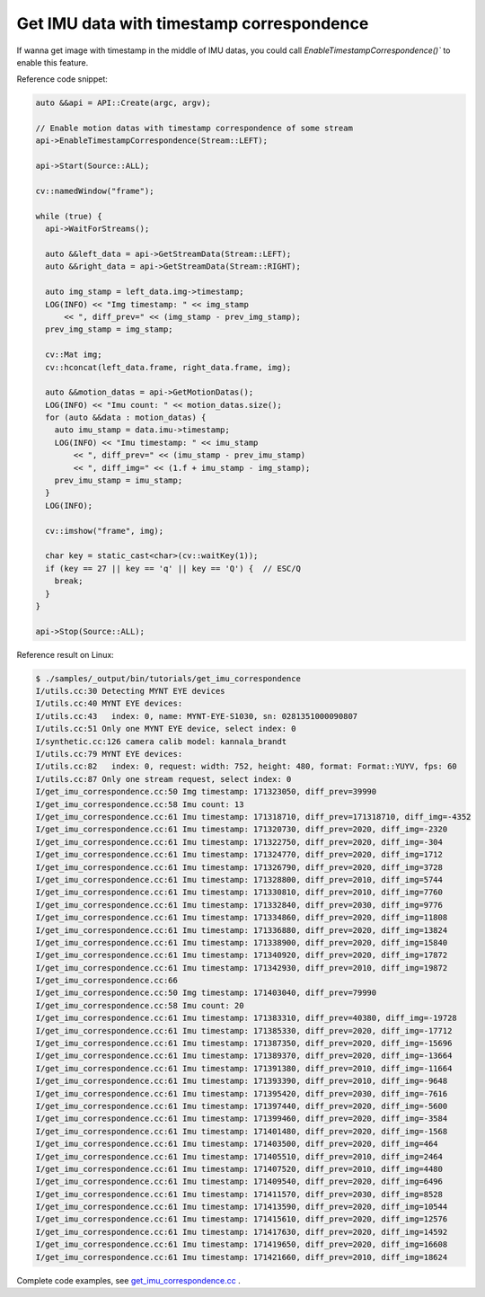 .. _data_get_imu_correspondence:

Get IMU data with timestamp correspondence
===========================================

If wanna get image with timestamp in the middle of IMU datas, you could call `EnableTimestampCorrespondence()`` to enable this feature.

Reference code snippet:

.. code-block:: c++


  auto &&api = API::Create(argc, argv);

  // Enable motion datas with timestamp correspondence of some stream
  api->EnableTimestampCorrespondence(Stream::LEFT);

  api->Start(Source::ALL);

  cv::namedWindow("frame");

  while (true) {
    api->WaitForStreams();

    auto &&left_data = api->GetStreamData(Stream::LEFT);
    auto &&right_data = api->GetStreamData(Stream::RIGHT);

    auto img_stamp = left_data.img->timestamp;
    LOG(INFO) << "Img timestamp: " << img_stamp
        << ", diff_prev=" << (img_stamp - prev_img_stamp);
    prev_img_stamp = img_stamp;

    cv::Mat img;
    cv::hconcat(left_data.frame, right_data.frame, img);

    auto &&motion_datas = api->GetMotionDatas();
    LOG(INFO) << "Imu count: " << motion_datas.size();
    for (auto &&data : motion_datas) {
      auto imu_stamp = data.imu->timestamp;
      LOG(INFO) << "Imu timestamp: " << imu_stamp
          << ", diff_prev=" << (imu_stamp - prev_imu_stamp)
          << ", diff_img=" << (1.f + imu_stamp - img_stamp);
      prev_imu_stamp = imu_stamp;
    }
    LOG(INFO);

    cv::imshow("frame", img);

    char key = static_cast<char>(cv::waitKey(1));
    if (key == 27 || key == 'q' || key == 'Q') {  // ESC/Q
      break;
    }
  }

  api->Stop(Source::ALL);

Reference result on Linux:

.. code-block:: bash

  $ ./samples/_output/bin/tutorials/get_imu_correspondence
  I/utils.cc:30 Detecting MYNT EYE devices
  I/utils.cc:40 MYNT EYE devices:
  I/utils.cc:43   index: 0, name: MYNT-EYE-S1030, sn: 0281351000090807
  I/utils.cc:51 Only one MYNT EYE device, select index: 0
  I/synthetic.cc:126 camera calib model: kannala_brandt
  I/utils.cc:79 MYNT EYE devices:
  I/utils.cc:82   index: 0, request: width: 752, height: 480, format: Format::YUYV, fps: 60
  I/utils.cc:87 Only one stream request, select index: 0
  I/get_imu_correspondence.cc:50 Img timestamp: 171323050, diff_prev=39990
  I/get_imu_correspondence.cc:58 Imu count: 13
  I/get_imu_correspondence.cc:61 Imu timestamp: 171318710, diff_prev=171318710, diff_img=-4352
  I/get_imu_correspondence.cc:61 Imu timestamp: 171320730, diff_prev=2020, diff_img=-2320
  I/get_imu_correspondence.cc:61 Imu timestamp: 171322750, diff_prev=2020, diff_img=-304
  I/get_imu_correspondence.cc:61 Imu timestamp: 171324770, diff_prev=2020, diff_img=1712
  I/get_imu_correspondence.cc:61 Imu timestamp: 171326790, diff_prev=2020, diff_img=3728
  I/get_imu_correspondence.cc:61 Imu timestamp: 171328800, diff_prev=2010, diff_img=5744
  I/get_imu_correspondence.cc:61 Imu timestamp: 171330810, diff_prev=2010, diff_img=7760
  I/get_imu_correspondence.cc:61 Imu timestamp: 171332840, diff_prev=2030, diff_img=9776
  I/get_imu_correspondence.cc:61 Imu timestamp: 171334860, diff_prev=2020, diff_img=11808
  I/get_imu_correspondence.cc:61 Imu timestamp: 171336880, diff_prev=2020, diff_img=13824
  I/get_imu_correspondence.cc:61 Imu timestamp: 171338900, diff_prev=2020, diff_img=15840
  I/get_imu_correspondence.cc:61 Imu timestamp: 171340920, diff_prev=2020, diff_img=17872
  I/get_imu_correspondence.cc:61 Imu timestamp: 171342930, diff_prev=2010, diff_img=19872
  I/get_imu_correspondence.cc:66
  I/get_imu_correspondence.cc:50 Img timestamp: 171403040, diff_prev=79990
  I/get_imu_correspondence.cc:58 Imu count: 20
  I/get_imu_correspondence.cc:61 Imu timestamp: 171383310, diff_prev=40380, diff_img=-19728
  I/get_imu_correspondence.cc:61 Imu timestamp: 171385330, diff_prev=2020, diff_img=-17712
  I/get_imu_correspondence.cc:61 Imu timestamp: 171387350, diff_prev=2020, diff_img=-15696
  I/get_imu_correspondence.cc:61 Imu timestamp: 171389370, diff_prev=2020, diff_img=-13664
  I/get_imu_correspondence.cc:61 Imu timestamp: 171391380, diff_prev=2010, diff_img=-11664
  I/get_imu_correspondence.cc:61 Imu timestamp: 171393390, diff_prev=2010, diff_img=-9648
  I/get_imu_correspondence.cc:61 Imu timestamp: 171395420, diff_prev=2030, diff_img=-7616
  I/get_imu_correspondence.cc:61 Imu timestamp: 171397440, diff_prev=2020, diff_img=-5600
  I/get_imu_correspondence.cc:61 Imu timestamp: 171399460, diff_prev=2020, diff_img=-3584
  I/get_imu_correspondence.cc:61 Imu timestamp: 171401480, diff_prev=2020, diff_img=-1568
  I/get_imu_correspondence.cc:61 Imu timestamp: 171403500, diff_prev=2020, diff_img=464
  I/get_imu_correspondence.cc:61 Imu timestamp: 171405510, diff_prev=2010, diff_img=2464
  I/get_imu_correspondence.cc:61 Imu timestamp: 171407520, diff_prev=2010, diff_img=4480
  I/get_imu_correspondence.cc:61 Imu timestamp: 171409540, diff_prev=2020, diff_img=6496
  I/get_imu_correspondence.cc:61 Imu timestamp: 171411570, diff_prev=2030, diff_img=8528
  I/get_imu_correspondence.cc:61 Imu timestamp: 171413590, diff_prev=2020, diff_img=10544
  I/get_imu_correspondence.cc:61 Imu timestamp: 171415610, diff_prev=2020, diff_img=12576
  I/get_imu_correspondence.cc:61 Imu timestamp: 171417630, diff_prev=2020, diff_img=14592
  I/get_imu_correspondence.cc:61 Imu timestamp: 171419650, diff_prev=2020, diff_img=16608
  I/get_imu_correspondence.cc:61 Imu timestamp: 171421660, diff_prev=2010, diff_img=18624

Complete code examples, see `get_imu_correspondence.cc <https://github.com/slightech/MYNT-EYE-S-SDK/blob/master/samples/tutorials/data/get_imu_correspondence.cc>`_ .
